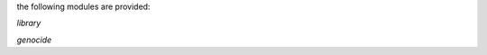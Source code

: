 .. _source:

.. raw:: html

    <br>

.. title:: Source


the following modules are provided:


*library*

.. raw:: html

    <br>


.. autosummary::
    :toctree: 
    :template: module.rst

    csl			command
    evt			event
    hdl			handler
    obj			object
    rpt			repeater
    thr			thread
    tms			times
    usr			user

.. raw:: html

    <br>


*genocide*

.. raw:: html

    <br>


.. autosummary::
    :toctree: 
    :template: base.rst

    genocide.irc		internet relay chat
    genocide.mdl		genocide model
    genocide.req		request
    genocide.rss		rich site syndicate
    genocide.slg		slug
    genocide.scn		scan
    genocide.trt		torture definition
